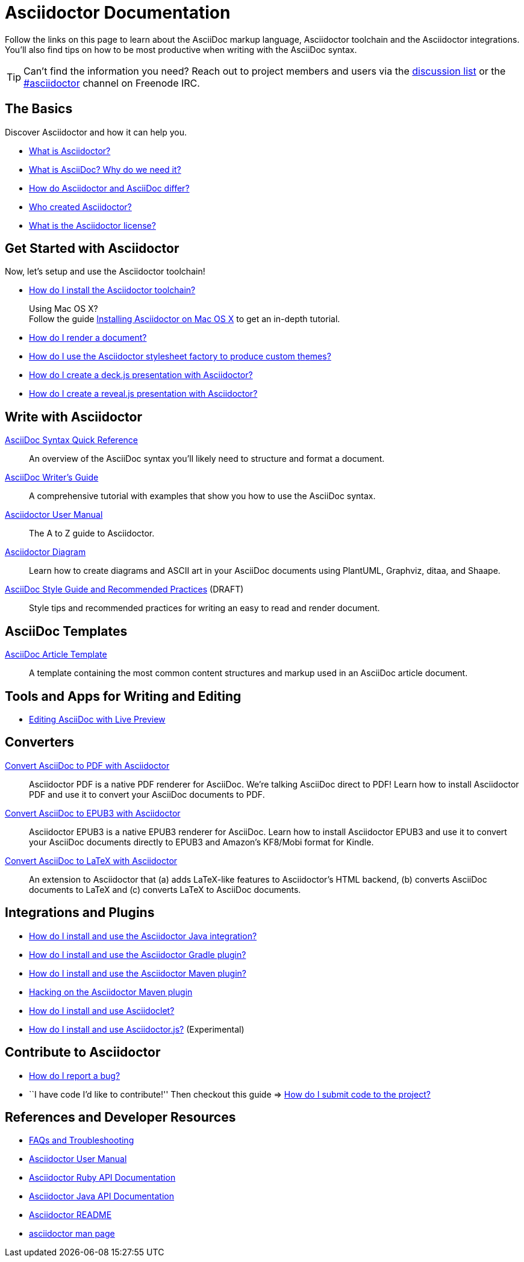 = Asciidoctor Documentation
:description: Index page listing AsciiDoc and Asciidoctor documents and resources including the Asciidoctor User Manual, AsciiDoc Quick Reference Guide, the benefits of AsciiDoc, the benefits of Asciidoctor, Asciidoctor Installation Guide, How to Render an AsciiDoc document, and Asciidoctor Developer Resources.
:keywords: Asciidoctor, AsciiDoc, Asciidoctor documentation, AsciiDoc documentation, Asciidoctor User Manual, AsciiDoc cheatsheet, Asciidoctor cheatsheet, cheatsheet, ref card, AsciiDoc ref card, Asciidoctor ref card, AsciiDoc resources, Asciidoctor resources, AsciiDoc references, Asciidoctor references, write AsciiDoc, write Asciidoctor, AsciiDoc versus Markdown, Asciidoctor versus Markdown, install Asciidoctor, use Asciidoctor
:page-layout: base
:page-description: {description}
:page-keywords: {keywords}
:rainbow-themes: pass:quotes[[red]##t##[green]##h##[purple]##e##[fuchsia]##m##[blue]##e##[teal]##s##]

Follow the links on this page to learn about the AsciiDoc markup language, Asciidoctor toolchain and the Asciidoctor integrations.
You'll also find tips on how to be most productive when writing with the AsciiDoc syntax.

// include a list of irc handles for the main project devs
TIP: Can't find the information you need? Reach out to project members and users via the http://discuss.asciidoctor.org/[discussion list] or the http://webchat.freenode.net/?channels=#asciidoctor[#asciidoctor] channel on Freenode IRC.

== The Basics

Discover Asciidoctor and how it can help you.

* link:what-is-asciidoctor/[What is Asciidoctor?]

* link:what-is-asciidoc-why-use-it/[What is AsciiDoc? Why do we need it?]

* link:asciidoc-asciidoctor-diffs/[How do Asciidoctor and AsciiDoc differ?]

* link:/#authors[Who created Asciidoctor?]

* link:http://github.com/asciidoctor/asciidoctor/blob/master/LICENSE.adoc[What is the Asciidoctor license?]

// * How do AsciiDoc and Markdown differ? (Coming Soon)

== Get Started with Asciidoctor

Now, let's setup and use the Asciidoctor toolchain!

* link:install-toolchain/[How do I install the Asciidoctor toolchain?]
+
[sidebar]
.Using Mac OS X?
Follow the guide link:install-asciidoctor-macosx/[Installing Asciidoctor on Mac OS X] to get an in-depth tutorial.

* link:render-documents[How do I render a document?]

* link:produce-custom-themes-using-asciidoctor-stylesheet-factory[How do I use the Asciidoctor stylesheet factory to produce custom {rainbow-themes}?]

* link:install-and-use-deckjs-backend[How do I create a deck.js presentation with Asciidoctor?]
* link:install-and-use-revealjs-backend[How do I create a reveal.js presentation with Asciidoctor?]

////
How do I render my document into DocBook?
How do I use a custom template?
////

== Write with Asciidoctor

link:asciidoc-syntax-quick-reference/[AsciiDoc Syntax Quick Reference]::
  An overview of the AsciiDoc syntax you'll likely need to structure and format a document.

link:asciidoc-writers-guide/[AsciiDoc Writer's Guide]::
  A comprehensive tutorial with examples that show you how to use the AsciiDoc syntax.

link:user-manual/[Asciidoctor User Manual]::
  The A to Z guide to Asciidoctor.

link:asciidoctor-diagram[Asciidoctor Diagram]::
  Learn how to create diagrams and ASCII art in your AsciiDoc documents using PlantUML, Graphviz, ditaa, and Shaape.

link:asciidoc-recommended-practices/[AsciiDoc Style Guide and Recommended Practices] (DRAFT)::
  Style tips and recommended practices for writing an easy to read and render document.

////
The AsciiDoc website also provides syntax documentation as well as http://asciidoc.org/userguide.html#_gotchas[Gotchas] and http://asciidoc.org/faq.html[FAQs]
////

== AsciiDoc Templates

link:asciidoc-article/[AsciiDoc Article Template]::
  A template containing the most common content structures and markup used in an AsciiDoc article document.

== Tools and Apps for Writing and Editing

* link:editing-asciidoc-with-live-preview/[Editing AsciiDoc with Live Preview]

////
Blogging with AsciiDoc and Awestruct
Gist
Editor support
////

== Converters

link:convert-asciidoc-to-pdf/[Convert AsciiDoc to PDF with Asciidoctor]::
  Asciidoctor PDF is a native PDF renderer for AsciiDoc. We're talking AsciiDoc direct to PDF! Learn how to install Asciidoctor PDF and use it to convert your AsciiDoc documents to PDF.

link:convert-asciidoc-to-epub/[Convert AsciiDoc to EPUB3 with Asciidoctor]::
  Asciidoctor EPUB3 is a native EPUB3 renderer for AsciiDoc. Learn how to install Asciidoctor EPUB3 and use it to convert your AsciiDoc documents directly to EPUB3 and Amazon's KF8/Mobi format for Kindle.

http://www.noteshare.io/section/asciidoctor-latex-manual-intro[Convert AsciiDoc to LaTeX with Asciidoctor]::
  An extension to Asciidoctor that (a) adds LaTeX-like features to Asciidoctor's HTML backend, (b) converts AsciiDoc documents to LaTeX and (c) converts LaTeX to AsciiDoc documents. 

== Integrations and Plugins

* link:install-and-use-asciidoctor-java-integration/[How do I install and use the Asciidoctor Java integration?]

* link:install-and-use-asciidoctor-gradle-plugin/[How do I install and use the Asciidoctor Gradle plugin?]

* link:install-and-use-asciidoctor-maven-plugin/[How do I install and use the Asciidoctor Maven plugin?]

* link:hack-asciidoctor-maven-plugin/[Hacking on the Asciidoctor Maven plugin]

* link:install-and-use-asciidoclet/[How do I install and use Asciidoclet?]

* link:install-and-use-asciidoctorjs/[How do I install and use Asciidoctor.js?] (Experimental)

== Contribute to Asciidoctor

//* link:/#submitting-an-issue[How do I report a bug?]
* https://github.com/asciidoctor/asciidoctor/blob/master/CONTRIBUTING.adoc#submitting-an-issue[How do I report a bug?]

//* ``I have code I'd like to contribute!'' Then checkout this guide => link:/#submitting-a-pull-request[How do I submit it to the project?]
* ``I have code I'd like to contribute!'' Then checkout this guide => https://github.com/asciidoctor/asciidoctor/blob/master/CONTRIBUTING.adoc#submitting-a-pull-request[How do I submit code to the project?]

////

I have an idea about how to improve Asciidoctor? How do I tell you?

How do I fix a problem on the Asciidoctor website?

How do I edit the Asciidoctor documentation?

////

== References and Developer Resources

* link:faq/[FAQs and Troubleshooting]

* link:user-manual/[Asciidoctor User Manual]

* link:/rdoc/Asciidoctor.html[Asciidoctor Ruby API Documentation]

* https://oss.sonatype.org/service/local/repositories/releases/archive/org/asciidoctor/asciidoctor-java-integration/0.1.2.1/asciidoctor-java-integration-0.1.2.1-javadoc.jar/!/org/asciidoctor/package-summary.html[Asciidoctor Java API Documentation]

* link:/[Asciidoctor README]

* link:/man/asciidoctor/[+asciidoctor+ man page]
